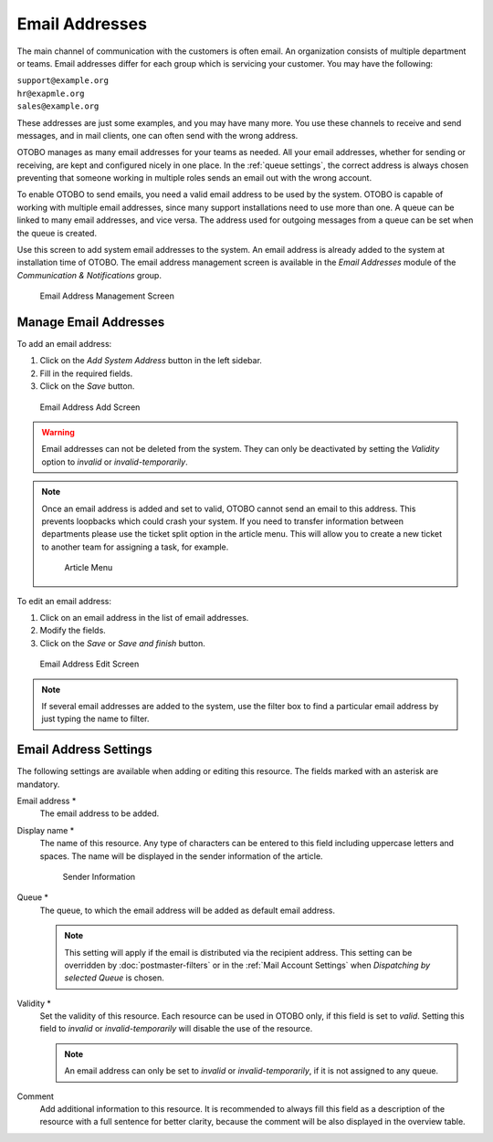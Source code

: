 Email Addresses
===============

The main channel of communication with the customers is often email. An organization consists of multiple department or teams. Email addresses differ for each group which is servicing your customer. You may have the following:

| ``support@example.org``
| ``hr@exapmle.org``
| ``sales@example.org``

These addresses are just some examples, and you may have many more. You use these channels to receive and send messages, and in mail clients, one can often send with the wrong address.

OTOBO manages as many email addresses for your teams as needed. All your email addresses, whether for sending or receiving, are kept and configured nicely in one place. In the :ref:`queue settings`, the correct address is always chosen preventing that someone working in multiple roles sends an email out with the wrong account.

To enable OTOBO to send emails, you need a valid email address to be used by the system. OTOBO is capable of working with multiple email addresses, since many support installations need to use more than one. A queue can be linked to many email addresses, and vice versa. The address used for outgoing messages from a queue can be set when the queue is created.

Use this screen to add system email addresses to the system. An email address is already added to the system at installation time of OTOBO. The email address management screen is available in the *Email Addresses* module of the *Communication & Notifications* group.

.. figure:: images/email-address-management.png
   :alt: Email Address Management Screen

   Email Address Management Screen


Manage Email Addresses
----------------------

To add an email address:

1. Click on the *Add System Address* button in the left sidebar.
2. Fill in the required fields.
3. Click on the *Save* button.

.. figure:: images/email-address-add.png
   :alt: Email Address Add Screen

   Email Address Add Screen

.. warning::

   Email addresses can not be deleted from the system. They can only be deactivated by setting the *Validity* option to *invalid* or *invalid-temporarily*.

.. note::

   Once an email address is added and set to valid, OTOBO cannot send an email to this address. This prevents loopbacks which could crash your system. If you need to transfer information between departments please use the ticket split option in the article menu. This will allow you to create a new ticket to another team for assigning a task, for example.

   .. figure:: images/article-menu.png
      :alt: Article Menu

      Article Menu

To edit an email address:

1. Click on an email address in the list of email addresses.
2. Modify the fields.
3. Click on the *Save* or *Save and finish* button.

.. figure:: images/email-address-edit.png
   :alt: Email Address Edit Screen

   Email Address Edit Screen

.. note::

   If several email addresses are added to the system, use the filter box to find a particular email address by just typing the name to filter.


Email Address Settings
----------------------

The following settings are available when adding or editing this resource. The fields marked with an asterisk are mandatory.

Email address \*
   The email address to be added.

Display name \*
   The name of this resource. Any type of characters can be entered to this field including uppercase letters and spaces. The name will be displayed in the sender information of the article.

   .. figure:: images/article-email-senderinfo.png
      :alt: Sender information

      Sender Information

Queue \*
   The queue, to which the email address will be added as default email address.

   .. note::

      This setting will apply if the email is distributed via the recipient address. This setting can be overridden by :doc:`postmaster-filters` or in the :ref:`Mail Account Settings` when *Dispatching by selected Queue* is chosen.

Validity \*
   Set the validity of this resource. Each resource can be used in OTOBO only, if this field is set to *valid*. Setting this field to *invalid* or *invalid-temporarily* will disable the use of the resource.

   .. note::

      An email address can only be set to *invalid* or *invalid-temporarily*, if it is not assigned to any queue.

Comment
   Add additional information to this resource. It is recommended to always fill this field as a description of the resource with a full sentence for better clarity, because the comment will be also displayed in the overview table.
